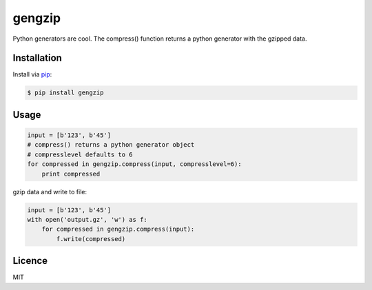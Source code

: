 #######
gengzip
#######

.. image:: https://travis-ci.org/leetreveil/gengzip.png
        :target: https://travis-ci.org/leetreveil/gengzip

Python generators are cool. The compress() function returns a python generator with the gzipped data.


Installation
-----------------

Install via `pip`_:

.. code:: bash

    $ pip install gengzip


Usage
-----

.. code:: python

    input = [b'123', b'45']
    # compress() returns a python generator object
    # compresslevel defaults to 6
    for compressed in gengzip.compress(input, compresslevel=6):
        print compressed


gzip data and write to file:

.. code:: python

    input = [b'123', b'45']
    with open('output.gz', 'w') as f:
        for compressed in gengzip.compress(input):
            f.write(compressed)

Licence
-----------------
MIT

.. _pip: http://www.pip-installer.org/
